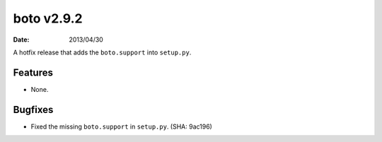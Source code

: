 boto v2.9.2
===========

:date: 2013/04/30

A hotfix release that adds the ``boto.support`` into ``setup.py``.


Features
--------

* None.


Bugfixes
--------

* Fixed the missing ``boto.support`` in ``setup.py``. (SHA: 9ac196)
